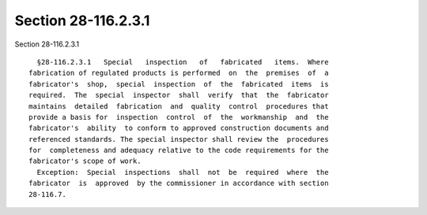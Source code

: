 Section 28-116.2.3.1
====================

Section 28-116.2.3.1 ::    
        
     
        §28-116.2.3.1   Special   inspection   of   fabricated   items.  Where
      fabrication of regulated products is performed  on  the  premises  of  a
      fabricator's  shop,  special  inspection  of  the  fabricated  items  is
      required.  The  special  inspector  shall  verify  that  the  fabricator
      maintains  detailed  fabrication  and  quality  control  procedures that
      provide a basis for  inspection  control  of  the  workmanship  and  the
      fabricator's  ability  to conform to approved construction documents and
      referenced standards. The special inspector shall review the  procedures
      for  completeness and adequacy relative to the code requirements for the
      fabricator's scope of work.
        Exception:  Special  inspections  shall  not  be  required  where  the
      fabricator  is  approved  by the commissioner in accordance with section
      28-116.7.
    
    
    
    
    
    
    